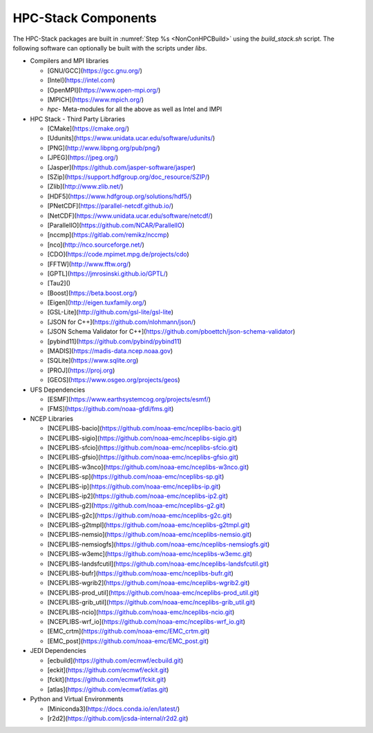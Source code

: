 .. This is a continuation of the hpc-intro.rst chapter

.. _HPCComponents:

HPC-Stack Components
=====================

The HPC-Stack packages are built in :numref:`Step %s <NonConHPCBuild>` using the `build_stack.sh` script. The following software can optionally be built with the scripts under `libs`. 

* Compilers and MPI libraries

  - [GNU/GCC](https://gcc.gnu.org/)
  - [Intel](https://intel.com)
  - [OpenMPI](https://www.open-mpi.org/)
  - [MPICH](https://www.mpich.org/)
  - `hpc-` Meta-modules for all the above as well as Intel and IMPI

* HPC Stack - Third Party Libraries

  - [CMake](https://cmake.org/)
  - [Udunits](https://www.unidata.ucar.edu/software/udunits/)
  - [PNG](http://www.libpng.org/pub/png/)
  - [JPEG](https://jpeg.org/)
  - [Jasper](https://github.com/jasper-software/jasper)
  - [SZip](https://support.hdfgroup.org/doc_resource/SZIP/)
  - [Zlib](http://www.zlib.net/)
  - [HDF5](https://www.hdfgroup.org/solutions/hdf5/)
  - [PNetCDF](https://parallel-netcdf.github.io/)
  - [NetCDF](https://www.unidata.ucar.edu/software/netcdf/)
  - [ParallelIO](https://github.com/NCAR/ParallelIO)
  - [nccmp](https://gitlab.com/remikz/nccmp)
  - [nco](http://nco.sourceforge.net/)
  - [CDO](https://code.mpimet.mpg.de/projects/cdo)
  - [FFTW](http://www.fftw.org/)
  - [GPTL](https://jmrosinski.github.io/GPTL/)
  - [Tau2]()
  - [Boost](https://beta.boost.org/)
  - [Eigen](http://eigen.tuxfamily.org/)
  - [GSL-Lite](http://github.com/gsl-lite/gsl-lite)
  - [JSON for C++](https://github.com/nlohmann/json/)
  - [JSON Schema Validator for C++](https://github.com/pboettch/json-schema-validator)
  - [pybind11](https://github.com/pybind/pybind11)
  - [MADIS](https://madis-data.ncep.noaa.gov)
  - [SQLite](https://www.sqlite.org)
  - [PROJ](https://proj.org)
  - [GEOS](https://www.osgeo.org/projects/geos)

* UFS Dependencies

  - [ESMF](https://www.earthsystemcog.org/projects/esmf/)
  - [FMS](https://github.com/noaa-gfdl/fms.git)

* NCEP Libraries

  - [NCEPLIBS-bacio](https://github.com/noaa-emc/nceplibs-bacio.git)
  - [NCEPLIBS-sigio](https://github.com/noaa-emc/nceplibs-sigio.git)
  - [NCEPLIBS-sfcio](https://github.com/noaa-emc/nceplibs-sfcio.git)
  - [NCEPLIBS-gfsio](https://github.com/noaa-emc/nceplibs-gfsio.git)
  - [NCEPLIBS-w3nco](https://github.com/noaa-emc/nceplibs-w3nco.git)
  - [NCEPLIBS-sp](https://github.com/noaa-emc/nceplibs-sp.git)
  - [NCEPLIBS-ip](https://github.com/noaa-emc/nceplibs-ip.git)
  - [NCEPLIBS-ip2](https://github.com/noaa-emc/nceplibs-ip2.git)
  - [NCEPLIBS-g2](https://github.com/noaa-emc/nceplibs-g2.git)
  - [NCEPLIBS-g2c](https://github.com/noaa-emc/nceplibs-g2c.git)
  - [NCEPLIBS-g2tmpl](https://github.com/noaa-emc/nceplibs-g2tmpl.git)
  - [NCEPLIBS-nemsio](https://github.com/noaa-emc/nceplibs-nemsio.git)
  - [NCEPLIBS-nemsiogfs](https://github.com/noaa-emc/nceplibs-nemsiogfs.git)
  - [NCEPLIBS-w3emc](https://github.com/noaa-emc/nceplibs-w3emc.git)
  - [NCEPLIBS-landsfcutil](https://github.com/noaa-emc/nceplibs-landsfcutil.git)
  - [NCEPLIBS-bufr](https://github.com/noaa-emc/nceplibs-bufr.git)
  - [NCEPLIBS-wgrib2](https://github.com/noaa-emc/nceplibs-wgrib2.git)
  - [NCEPLIBS-prod_util](https://github.com/noaa-emc/nceplibs-prod_util.git)
  - [NCEPLIBS-grib_util](https://github.com/noaa-emc/nceplibs-grib_util.git)
  - [NCEPLIBS-ncio](https://github.com/noaa-emc/nceplibs-ncio.git)
  - [NCEPLIBS-wrf_io](https://github.com/noaa-emc/nceplibs-wrf_io.git)
  - [EMC_crtm](https://github.com/noaa-emc/EMC_crtm.git)
  - [EMC_post](https://github.com/noaa-emc/EMC_post.git)

* JEDI Dependencies

  - [ecbuild](https://github.com/ecmwf/ecbuild.git)
  - [eckit](https://github.com/ecmwf/eckit.git)
  - [fckit](https://github.com/ecmwf/fckit.git)
  - [atlas](https://github.com/ecmwf/atlas.git)

* Python and Virtual Environments

  - [Miniconda3](https://docs.conda.io/en/latest/)
  - [r2d2](https://github.com/jcsda-internal/r2d2.git)


